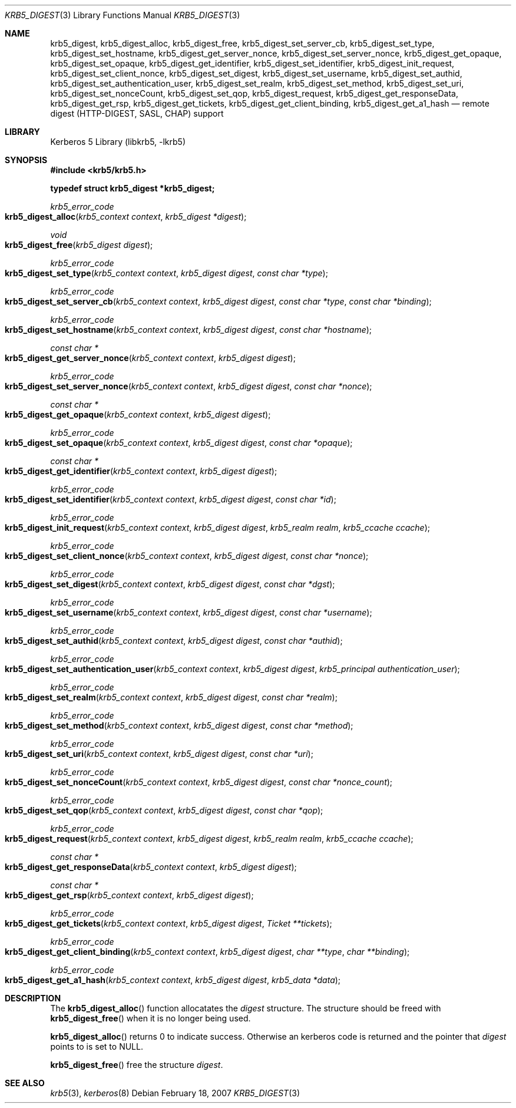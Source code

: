.\"	$NetBSD: krb5_digest.3,v 1.1.1.2.24.1 2017/08/20 05:46:42 snj Exp $
.\"
.\" Copyright (c) 2006 - 2007 Kungliga Tekniska Högskolan
.\" (Royal Institute of Technology, Stockholm, Sweden).
.\" All rights reserved.
.\"
.\" Redistribution and use in source and binary forms, with or without
.\" modification, are permitted provided that the following conditions
.\" are met:
.\"
.\" 1. Redistributions of source code must retain the above copyright
.\"    notice, this list of conditions and the following disclaimer.
.\"
.\" 2. Redistributions in binary form must reproduce the above copyright
.\"    notice, this list of conditions and the following disclaimer in the
.\"    documentation and/or other materials provided with the distribution.
.\"
.\" 3. Neither the name of the Institute nor the names of its contributors
.\"    may be used to endorse or promote products derived from this software
.\"    without specific prior written permission.
.\"
.\" THIS SOFTWARE IS PROVIDED BY THE INSTITUTE AND CONTRIBUTORS ``AS IS'' AND
.\" ANY EXPRESS OR IMPLIED WARRANTIES, INCLUDING, BUT NOT LIMITED TO, THE
.\" IMPLIED WARRANTIES OF MERCHANTABILITY AND FITNESS FOR A PARTICULAR PURPOSE
.\" ARE DISCLAIMED.  IN NO EVENT SHALL THE INSTITUTE OR CONTRIBUTORS BE LIABLE
.\" FOR ANY DIRECT, INDIRECT, INCIDENTAL, SPECIAL, EXEMPLARY, OR CONSEQUENTIAL
.\" DAMAGES (INCLUDING, BUT NOT LIMITED TO, PROCUREMENT OF SUBSTITUTE GOODS
.\" OR SERVICES; LOSS OF USE, DATA, OR PROFITS; OR BUSINESS INTERRUPTION)
.\" HOWEVER CAUSED AND ON ANY THEORY OF LIABILITY, WHETHER IN CONTRACT, STRICT
.\" LIABILITY, OR TORT (INCLUDING NEGLIGENCE OR OTHERWISE) ARISING IN ANY WAY
.\" OUT OF THE USE OF THIS SOFTWARE, EVEN IF ADVISED OF THE POSSIBILITY OF
.\" SUCH DAMAGE.
.\"
.\" Id
.\"
.Dd February  18, 2007
.Dt KRB5_DIGEST 3
.Os
.Sh NAME
.Nm krb5_digest ,
.Nm krb5_digest_alloc ,
.Nm krb5_digest_free ,
.Nm krb5_digest_set_server_cb ,
.Nm krb5_digest_set_type ,
.Nm krb5_digest_set_hostname ,
.Nm krb5_digest_get_server_nonce ,
.Nm krb5_digest_set_server_nonce ,
.Nm krb5_digest_get_opaque ,
.Nm krb5_digest_set_opaque ,
.Nm krb5_digest_get_identifier ,
.Nm krb5_digest_set_identifier ,
.Nm krb5_digest_init_request ,
.Nm krb5_digest_set_client_nonce ,
.Nm krb5_digest_set_digest ,
.Nm krb5_digest_set_username ,
.Nm krb5_digest_set_authid ,
.Nm krb5_digest_set_authentication_user ,
.Nm krb5_digest_set_realm ,
.Nm krb5_digest_set_method ,
.Nm krb5_digest_set_uri ,
.Nm krb5_digest_set_nonceCount ,
.Nm krb5_digest_set_qop ,
.Nm krb5_digest_request ,
.Nm krb5_digest_get_responseData ,
.Nm krb5_digest_get_rsp ,
.Nm krb5_digest_get_tickets ,
.Nm krb5_digest_get_client_binding ,
.Nm krb5_digest_get_a1_hash
.Nd remote digest (HTTP-DIGEST, SASL, CHAP) support
.Sh LIBRARY
Kerberos 5 Library (libkrb5, -lkrb5)
.Sh SYNOPSIS
.In krb5/krb5.h
.Pp
.Li "typedef struct krb5_digest *krb5_digest;"
.Pp
.Ft krb5_error_code
.Fo krb5_digest_alloc
.Fa "krb5_context context"
.Fa "krb5_digest *digest"
.Fc
.Ft void
.Fo krb5_digest_free
.Fa "krb5_digest digest"
.Fc
.Ft krb5_error_code
.Fo krb5_digest_set_type
.Fa "krb5_context context"
.Fa "krb5_digest digest"
.Fa "const char *type"
.Fc
.Ft krb5_error_code
.Fo krb5_digest_set_server_cb
.Fa "krb5_context context"
.Fa "krb5_digest digest"
.Fa "const char *type"
.Fa "const char *binding"
.Fc
.Ft krb5_error_code
.Fo krb5_digest_set_hostname
.Fa "krb5_context context"
.Fa "krb5_digest digest"
.Fa "const char *hostname"
.Fc
.Ft "const char *"
.Fo krb5_digest_get_server_nonce
.Fa "krb5_context context"
.Fa "krb5_digest digest"
.Fc
.Ft krb5_error_code
.Fo krb5_digest_set_server_nonce
.Fa "krb5_context context"
.Fa "krb5_digest digest"
.Fa "const char *nonce"
.Fc
.Ft "const char *"
.Fo krb5_digest_get_opaque
.Fa "krb5_context context"
.Fa "krb5_digest digest"
.Fc
.Ft krb5_error_code
.Fo krb5_digest_set_opaque
.Fa "krb5_context context"
.Fa "krb5_digest digest"
.Fa "const char *opaque"
.Fc
.Ft "const char *"
.Fo krb5_digest_get_identifier
.Fa "krb5_context context"
.Fa "krb5_digest digest"
.Fc
.Ft krb5_error_code
.Fo krb5_digest_set_identifier
.Fa "krb5_context context"
.Fa "krb5_digest digest"
.Fa "const char *id"
.Fc
.Ft krb5_error_code
.Fo krb5_digest_init_request
.Fa "krb5_context context"
.Fa "krb5_digest digest"
.Fa "krb5_realm realm"
.Fa "krb5_ccache ccache"
.Fc
.Ft krb5_error_code
.Fo krb5_digest_set_client_nonce
.Fa "krb5_context context"
.Fa "krb5_digest digest"
.Fa "const char *nonce"
.Fc
.Ft krb5_error_code
.Fo krb5_digest_set_digest
.Fa "krb5_context context"
.Fa "krb5_digest digest"
.Fa "const char *dgst"
.Fc
.Ft krb5_error_code
.Fo krb5_digest_set_username
.Fa "krb5_context context"
.Fa "krb5_digest digest"
.Fa "const char *username"
.Fc
.Ft krb5_error_code
.Fo krb5_digest_set_authid
.Fa "krb5_context context"
.Fa "krb5_digest digest"
.Fa "const char *authid"
.Fc
.Ft krb5_error_code
.Fo krb5_digest_set_authentication_user
.Fa "krb5_context context"
.Fa "krb5_digest digest"
.Fa "krb5_principal authentication_user"
.Fc
.Ft krb5_error_code
.Fo krb5_digest_set_realm
.Fa "krb5_context context"
.Fa "krb5_digest digest"
.Fa "const char *realm"
.Fc
.Ft krb5_error_code
.Fo krb5_digest_set_method
.Fa "krb5_context context"
.Fa "krb5_digest digest"
.Fa "const char *method"
.Fc
.Ft krb5_error_code
.Fo krb5_digest_set_uri
.Fa "krb5_context context"
.Fa "krb5_digest digest"
.Fa "const char *uri"
.Fc
.Ft krb5_error_code
.Fo krb5_digest_set_nonceCount
.Fa "krb5_context context"
.Fa "krb5_digest digest"
.Fa "const char *nonce_count"
.Fc
.Ft krb5_error_code
.Fo krb5_digest_set_qop
.Fa "krb5_context context"
.Fa "krb5_digest digest"
.Fa "const char *qop"
.Fc
.Ft krb5_error_code
.Fo krb5_digest_request
.Fa "krb5_context context"
.Fa "krb5_digest digest"
.Fa "krb5_realm realm"
.Fa "krb5_ccache ccache"
.Fc
.Ft "const char *"
.Fo krb5_digest_get_responseData
.Fa "krb5_context context"
.Fa "krb5_digest digest"
.Fc
.Ft "const char *"
.Fo krb5_digest_get_rsp
.Fa "krb5_context context"
.Fa "krb5_digest digest"
.Fc
.Ft krb5_error_code
.Fo krb5_digest_get_tickets
.Fa "krb5_context context"
.Fa "krb5_digest digest"
.Fa "Ticket **tickets"
.Fc
.Ft krb5_error_code
.Fo krb5_digest_get_client_binding
.Fa "krb5_context context"
.Fa "krb5_digest digest"
.Fa "char **type"
.Fa "char **binding"
.Fc
.Ft krb5_error_code
.Fo krb5_digest_get_a1_hash
.Fa "krb5_context context"
.Fa "krb5_digest digest"
.Fa "krb5_data *data"
.Fc
.Sh DESCRIPTION
The
.Fn krb5_digest_alloc
function allocatates the
.Fa digest
structure.  The structure should be freed with
.Fn krb5_digest_free
when it is no longer being used.
.Pp
.Fn krb5_digest_alloc
returns 0 to indicate success.
Otherwise an kerberos code is returned and the pointer that
.Fa digest
points to is set to
.Dv NULL .
.Pp
.Fn krb5_digest_free
free the structure
.Fa digest .
.Sh SEE ALSO
.Xr krb5 3 ,
.Xr kerberos 8
